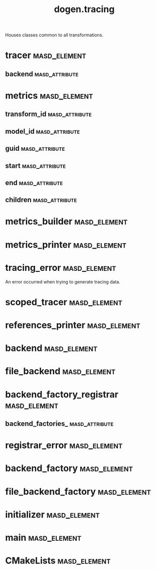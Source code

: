 #+title: dogen.tracing
#+options: <:nil c:nil todo:nil ^:nil d:nil date:nil author:nil
:PROPERTIES:
:masd.codec.dia.comment: true
:masd.codec.model_modules: dogen.tracing
:masd.codec.input_technical_space: cpp
:masd.codec.reference: cpp.builtins
:masd.codec.reference: cpp.boost
:masd.codec.reference: cpp.std
:masd.codec.reference: masd
:masd.codec.reference: masd.variability
:masd.codec.reference: dogen
:masd.codec.reference: dogen.profiles
:masd.variability.profile: dogen.profiles.base.default_profile
:END:

Houses classes common to all transformations.

* tracer                                                       :masd_element:
  :PROPERTIES:
  :masd.cpp.types.class_forward_declarations.enabled: true
  :masd.codec.stereotypes: dogen::handcrafted::typeable, dogen::pretty_printable
  :END:
** backend                                                   :masd_attribute:
   :PROPERTIES:
   :masd.codec.type: boost::shared_ptr<backend>
   :END:
* metrics                                                      :masd_element:
  :PROPERTIES:
  :masd.codec.stereotypes: dogen::untestable
  :END:
** transform_id                                              :masd_attribute:
   :PROPERTIES:
   :masd.codec.type: std::string
   :END:
** model_id                                                  :masd_attribute:
   :PROPERTIES:
   :masd.codec.type: std::string
   :END:
** guid                                                      :masd_attribute:
   :PROPERTIES:
   :masd.codec.type: std::string
   :END:
** start                                                     :masd_attribute:
   :PROPERTIES:
   :masd.codec.type: unsigned long
   :END:
** end                                                       :masd_attribute:
   :PROPERTIES:
   :masd.codec.type: unsigned long
   :END:
** children                                                  :masd_attribute:
   :PROPERTIES:
   :masd.codec.type: std::list<boost::shared_ptr<metrics>>
   :END:
* metrics_builder                                              :masd_element:
  :PROPERTIES:
  :masd.codec.stereotypes: dogen::handcrafted::typeable
  :END:
* metrics_printer                                              :masd_element:
  :PROPERTIES:
  :masd.codec.stereotypes: dogen::handcrafted::typeable
  :END:
* tracing_error                                                :masd_element:
  :PROPERTIES:
  :masd.codec.stereotypes: masd::exception
  :END:

An error occurred when trying to generate tracing data.

* scoped_tracer                                                :masd_element:
  :PROPERTIES:
  :masd.codec.stereotypes: dogen::handcrafted::typeable
  :END:
* references_printer                                           :masd_element:
  :PROPERTIES:
  :masd.codec.stereotypes: dogen::handcrafted::typeable
  :END:
* backend                                                      :masd_element:
  :PROPERTIES:
  :masd.cpp.types.class_forward_declarations.enabled: true
  :masd.codec.stereotypes: dogen::handcrafted::typeable, dogen::pretty_printable
  :END:
* file_backend                                                 :masd_element:
  :PROPERTIES:
  :masd.codec.parent: backend
  :masd.codec.stereotypes: dogen::handcrafted::typeable, dogen::pretty_printable
  :END:
* backend_factory_registrar                                    :masd_element:
  :PROPERTIES:
  :masd.codec.stereotypes: dogen::handcrafted::typeable
  :END:
** backend_factories_                                        :masd_attribute:
   :PROPERTIES:
   :masd.codec.type: std::unordered_map<tracing_backend, boost::shared_ptr<backend_factory>>
   :END:
* registrar_error                                              :masd_element:
  :PROPERTIES:
  :masd.codec.stereotypes: masd::exception
  :END:
* backend_factory                                              :masd_element:
  :PROPERTIES:
  :masd.cpp.types.class_forward_declarations.enabled: true
  :masd.codec.stereotypes: dogen::handcrafted::typeable::header_only
  :END:
* file_backend_factory                                         :masd_element:
  :PROPERTIES:
  :masd.codec.parent: backend_factory
  :masd.codec.stereotypes: dogen::handcrafted::typeable
  :END:
* initializer                                                  :masd_element:
  :PROPERTIES:
  :masd.codec.stereotypes: dogen::handcrafted::typeable
  :END:
* main                                                         :masd_element:
  :PROPERTIES:
  :masd.codec.stereotypes: masd::entry_point, dogen::untypable
  :END:
* CMakeLists                                                   :masd_element:
  :PROPERTIES:
  :masd.codec.stereotypes: masd::build::cmakelists, dogen::handcrafted::cmake
  :END:
